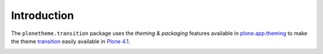 Introduction
============

The ``plonetheme.transition`` package uses the *theming & packaging* features
available in `plone.app.theming`_ to make the theme `transition`_ easily
available in `Plone 4.1`_.

.. image:: https://github.com/gyst/plonetheme.transition/raw/master/screenshot.png

.. _`transition`: http://www.freecsstemplates.org/preview/transition/
.. _`plone.app.theming`: http://pypi.python.org/pypi/plone.app.theming
.. _`Plone 4.1`: http://pypi.python.org/pypi/Plone/4.1
